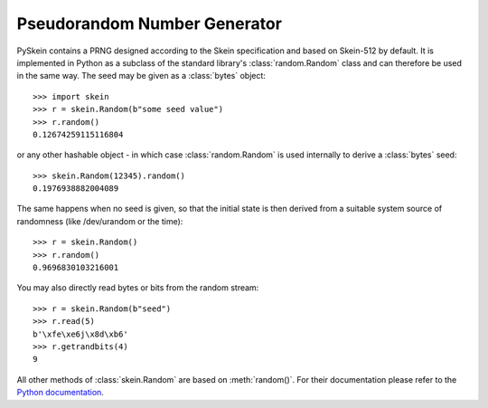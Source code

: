 Pseudorandom Number Generator
=============================

PySkein contains a PRNG designed according to the Skein specification and based
on Skein-512 by default. It is implemented in Python as a subclass of the
standard library's :class:`random.Random` class and can therefore be used in
the same way. The seed may be given as a :class:`bytes` object::

    >>> import skein
    >>> r = skein.Random(b"some seed value")
    >>> r.random()
    0.12674259115116804

or any other hashable object - in which case :class:`random.Random` is used
internally to derive a :class:`bytes` seed::

    >>> skein.Random(12345).random()
    0.1976938882004089

The same happens when no seed is given, so that the initial state is then
derived from a suitable system source of randomness (like /dev/urandom or the
time)::

    >>> r = skein.Random()
    >>> r.random()
    0.9696830103216001

You may also directly read bytes or bits from the random stream::

    >>> r = skein.Random(b"seed")
    >>> r.read(5)
    b'\xfe\xe6j\x8d\xb6'
    >>> r.getrandbits(4)
    9

All other methods of :class:`skein.Random` are based on :meth:`random()`.
For their documentation please refer to the `Python documentation`_.

.. _`Python documentation`: http://docs.python.org/py3k/
